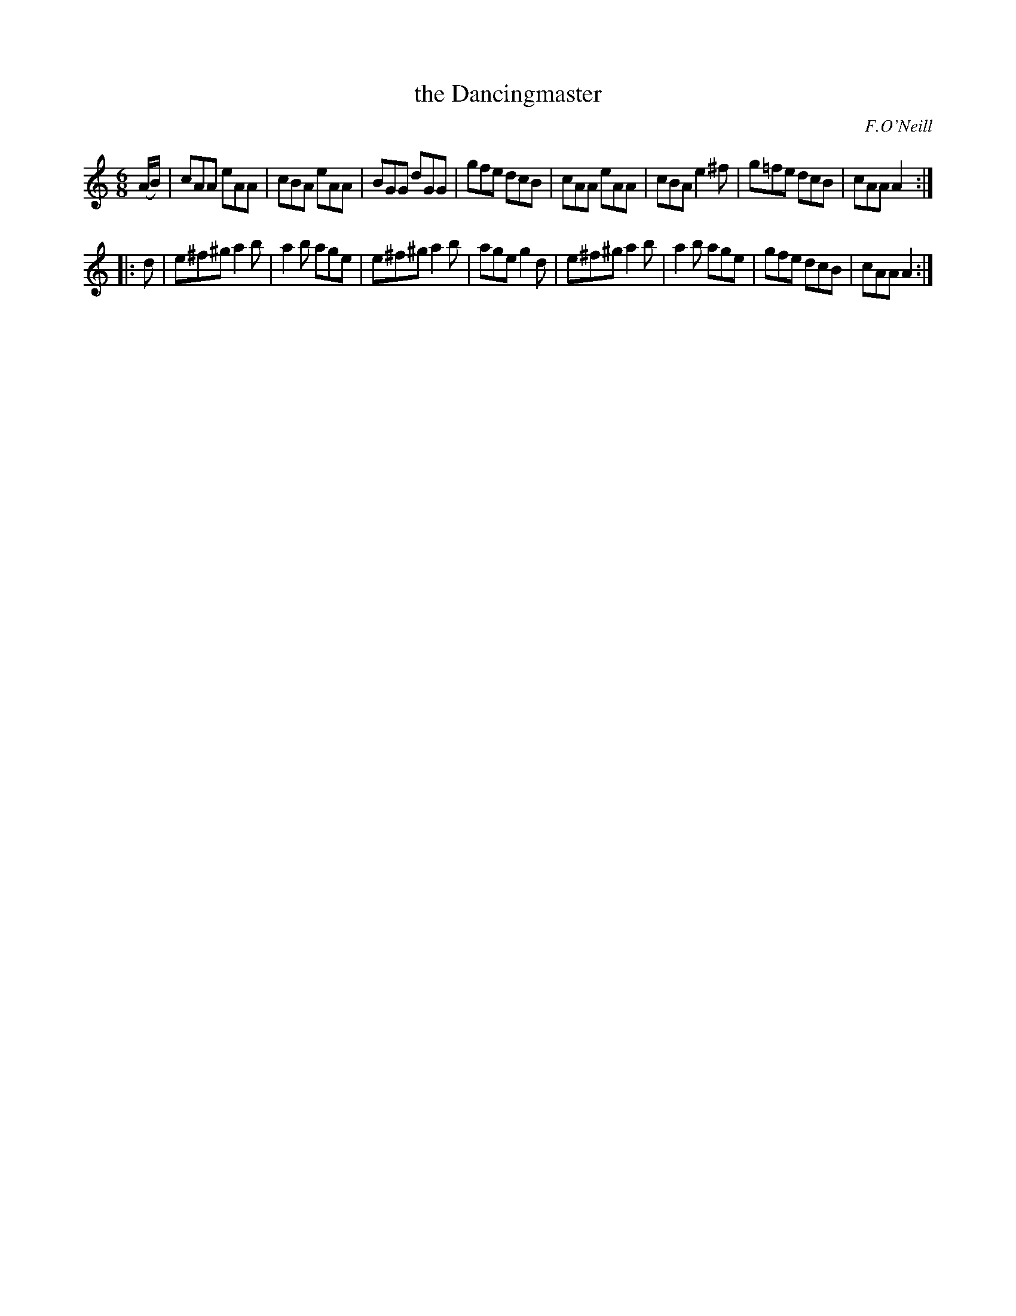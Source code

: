 X: 960
T: the Dancingmaster
B: O'Neill's 1850 #960
O: F.O'Neill
Z: Dan G. Petersen, dangp@post6.tele.dk
M: 6/8
L: 1/8
K: Am
(A/B/) |\
cAA eAA | cBA eAA  | BGG  dGG | gfe dcB |\
cAA eAA | cBA e2^f | g=fe dcB | cAA A2 :|
|: d |\
e^f^g a2b | a2b age | e^f^g a2b | age g2d |\
e^f^g a2b | a2b age | gfe   dcB | cAA A2 :|
